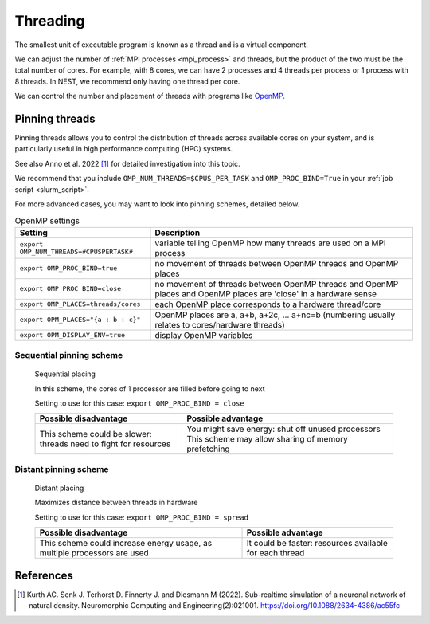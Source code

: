 .. _threads:

Threading
=========

The smallest unit of executable program is known as a thread and is a virtual component.

We can adjust the number of :ref:`MPI processes <mpi_process>` and threads, but the product of the two  must be the total number of cores.
For example, with 8 cores, we can have 2 processes and 4 threads per process or 1 process with 8 threads.
In NEST, we recommend only having one thread per core.

We can control the number and placement of threads with programs like `OpenMP <https://www.openmp.org/>`_.

.. seealso::

    * :ref:`overview_hardware`
    * :ref:`mpi_process`
    * :ref:`slurm_script`

.. _pinning_threads:

Pinning threads
--------------

Pinning threads allows you to control the distribution of threads across available cores on your system, and is particularly
useful in high performance computing (HPC) systems.

See also Anno et al. 2022 [1]_ for detailed investigation into this topic.

We recommend that you include  ``OMP_NUM_THREADS=$CPUS_PER_TASK`` and ``OMP_PROC_BIND=True`` in your :ref:`job script <slurm_script>`.

For more advanced cases, you may want to look into pinning schemes, detailed below.

.. list-table:: OpenMP settings
   :header-rows: 1

   * - Setting
     - Description
   * - ``export OMP_NUM_THREADS=#CPUSPERTASK#``
     - variable telling OpenMP how many threads are used on a MPI process
   * - ``export OMP_PROC_BIND=true``
     - no movement of threads between OpenMP threads and OpenMP places
   * - ``export OMP_PROC_BIND=close``
     - no movement of threads between OpenMP threads and OpenMP places and OpenMP places are 'close' in a hardware sense
   * - ``export OMP_PLACES=threads/cores``
     - each OpenMP place corresponds to a hardware thread/core
   * - ``export OPM_PLACES="{a : b : c}"``
     - OpenMP places are a, a+b, a+2c, ... a+nc=b (numbering usually relates to cores/hardware threads)
   * - ``export OPM_DISPLAY_ENV=true``
     - display OpenMP variables

.. seealso::

   For general details on pinning in HPC systems see `the HPC wiki article <https://hpc-wiki.info/hpc/Binding/Pinning>`_.


Sequential pinning scheme
`````````````````````````

.. figure:: ../static/img/CPUs-lin-lin.gif

   Sequential placing

   In this scheme, the cores of 1 processor are filled before going to next

   Setting to use for this case: ``export OMP_PROC_BIND = close``

   .. list-table::
      :header-rows: 1

      * - Possible disadvantage
        - Possible advantage
      * - This scheme could be slower: threads need to fight for resources
        - You might save energy: shut  off unused processors
          This scheme may allow sharing of memory prefetching

Distant pinning scheme
``````````````````````

.. figure:: ../static/img/CPUs-lin-sparse.gif

   Distant placing

   Maximizes distance between threads in hardware

   Setting to use for this case: ``export OMP_PROC_BIND = spread``

   .. list-table::
      :header-rows: 1

      * - Possible disadvantage
        - Possible advantage
      * - This scheme could increase energy usage, as multiple processors are used
        - It could be faster: resources available for each thread



References
----------

.. [1] Kurth AC. Senk J. Terhorst D. Finnerty J. and Diesmann M (2022). Sub-realtime simulation of a neuronal network of natural density.
       Neuromorphic Computing and Engineering(2):021001. https://doi.org/10.1088/2634-4386/ac55fc





